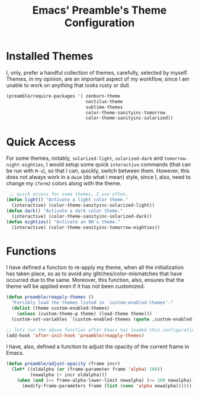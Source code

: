 #+TITLE: Emacs' Preamble's Theme Configuration

* Installed Themes
  I, only, prefer a handful collection of themes, carefully, selected by myself. Themes, in my
  opinion, are an important aspect of my workflow, since I am unable to work on anything that looks
  rusty or dull.

  #+BEGIN_SRC emacs-lisp
    (preamble/require-packages '( zenburn-theme
                                  noctilux-theme
                                  sublime-themes
                                  color-theme-sanityinc-tomorrow
                                  color-theme-sanityinc-solarized))
  #+END_SRC

* Quick Access
  For some themes, notably, =solarized-light=, =solarized-dark= and =tomorrow-night-eighties=, I
  would setup some quick =interactive= commands (that can be run with =M-x=), so that I can,
  quickly, switch between them. However, this does not always work in a =dwim= (do what i mean)
  style, since I, also, need to change my =iTerm2= colors along with the theme.

  #+BEGIN_SRC emacs-lisp
     ;; quick access for some themes, I use often.
    (defun light() "Activate a light color theme."
      (interactive) (color-theme-sanityinc-solarized-light))
    (defun dark() "Activate a dark color theme."
      (interactive) (color-theme-sanityinc-solarized-dark))
    (defun eighties() "Activate an 80's theme."
      (interactive) (color-theme-sanityinc-tomorrow-eighties))
  #+END_SRC

* Functions
  I have defined a function to re-apply my theme, when all the initialization has taken place, so as
  to avoid any glitches/color-mismatches that have occurred due to the same. Moreover, this
  function, also, ensures that the theme will be applied even if it has not been customized.
  #+BEGIN_SRC emacs-lisp
    (defun preamble/reapply-themes ()
      "Forcibly load the themes listed in `custom-enabled-themes'."
      (dolist (theme custom-enabled-themes)
        (unless (custom-theme-p theme) (load-theme theme)))
      (custom-set-variables `(custom-enabled-themes (quote ,custom-enabled-themes))))

    ;; lets run the above function after Emacs has loaded this configuration.
    (add-hook 'after-init-hook 'preamble/reapply-themes)
  #+END_SRC

  I have, also, defined a function to adjust the opacity of the current frame in Emacs.
  #+BEGIN_SRC emacs-lisp
    (defun preamble/adjust-opacity (frame incr)
      (let* ((oldalpha (or (frame-parameter frame 'alpha) 100))
             (newalpha (+ incr oldalpha)))
        (when (and (<= frame-alpha-lower-limit newalpha) (>= 100 newalpha))
          (modify-frame-parameters frame (list (cons 'alpha newalpha))))))
  #+END_SRC
